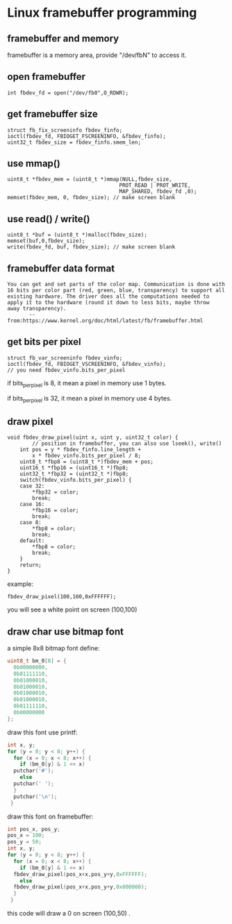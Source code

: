 * Linux framebuffer programming

** framebuffer and memory

framebuffer is a memory area, provide "/dev/fbN" to access it.

** open framebuffer

#+BEGIN_SRC
  int fbdev_fd = open("/dev/fb0",O_RDWR);
#+END_SRC

** get framebuffer size

#+BEGIN_SRC
  struct fb_fix_screeninfo fbdev_finfo;
  ioctl(fbdev_fd, FBIOGET_FSCREENINFO, &fbdev_finfo);
  uint32_t fbdev_size = fbdev_finfo.smem_len;
#+END_SRC

** use mmap()

#+BEGIN_SRC
  uint8_t *fbdev_mem = (uint8_t *)mmap(NULL,fbdev_size,
                                      PROT_READ | PROT_WRITE,
                                      MAP_SHARED, fbdev_fd ,0);
  memset(fbdev_mem, 0, fbdev_size); // make screen blank
#+END_SRC

** use read() / write()

#+BEGIN_SRC
  uint8_t *buf = (uint8_t *)malloc(fbdev_size);
  memset(buf,0,fbdev_size);
  write(fbdev_fd, buf, fbdev_size); // make screen blank
#+END_SRC

** framebuffer data format

#+BEGIN_SRC text
You can get and set parts of the color map. Communication is done with
16 bits per color part (red, green, blue, transparency) to support all
existing hardware. The driver does all the computations needed to
apply it to the hardware (round it down to less bits, maybe throw
away transparency).
       -- from:https://www.kernel.org/doc/html/latest/fb/framebuffer.html
#+END_SRC

** get bits per pixel 

#+BEGIN_SRC
struct fb_var_screeninfo fbdev_vinfo;
ioctl(fbdev_fd, FBIOGET_VSCREENINFO, &fbdev_vinfo);
// you need fbdev_vinfo.bits_per_pixel
#+END_SRC

if bits_per_pixel is 8, it mean a pixel in memory use 1 bytes.

if bits_per_pixel is 32, it mean a pixel in memory use 4 bytes.

** draw pixel

#+BEGIN_SRC
void fbdev_draw_pixel(uint x, uint y, uint32_t color) {
        // position in framebuffer, you can also use lseek(), write()
	int pos = y * fbdev_finfo.line_length +
		x * fbdev_vinfo.bits_per_pixel / 8;
	uint8_t *fbp8 = (uint8_t *)fbdev_mem + pos;
	uint16_t *fbp16 = (uint16_t *)fbp8;
	uint32_t *fbp32 = (uint32_t *)fbp8;
	switch(fbdev_vinfo.bits_per_pixel) {
	case 32:
		*fbp32 = color;
		break;
	case 16:
		*fbp16 = color;
		break;
	case 8:
		*fbp8 = color;
		break;
	default:
		*fbp8 = color;
		break;
	}
	return;
}
#+END_SRC

example:

#+BEGIN_SRC
  fbdev_draw_pixel(100,100,0xFFFFFF);
#+END_SRC

you will see a white point on screen (100,100)

** draw char use bitmap font

a simple 8x8 bitmap font define:

#+BEGIN_SRC c
  uint8_t bm_0[8] = {
    0b00000000,
    0b01111110,
    0b01000010,
    0b01000010,
    0b01000010,
    0b01000010,
    0b01111110,
    0b00000000
  };
#+END_SRC

draw this font use printf:

#+BEGIN_SRC c
  int x, y;
  for (y = 0; y < 8; y++) {
    for (x = 0; x < 8; x++) {
      if (bm_0[y] & 1 << x)
	putchar('#');
      else
	putchar(' ');
    }
    putchar('\n');
   }
#+END_SRC

draw this font on framebuffer:

#+BEGIN_SRC c
  int pos_x, pos_y;
  pos_x = 100;
  pos_y = 50;
  int x, y;
  for (y = 0; y < 8; y++) {
    for (x = 0; x < 8; x++) {
      if (bm_0[y] & 1 << x)
	fbdev_draw_pixel(pos_x+x,pos_y+y,0xFFFFFF);
      else
	fbdev_draw_pixel(pos_x+x,pos_y+y,0x000000);
    }
   }
#+END_SRC

this code will draw a 0 on screen (100,50) .
